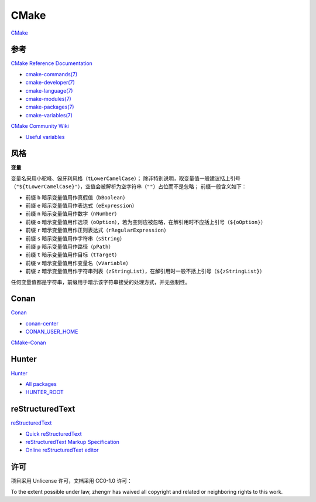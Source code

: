CMake
=====

`CMake <https://cmake.org>`_

参考
----

`CMake Reference Documentation <https://cmake.org/cmake/help/latest/>`_

- `cmake-commands(7) <https://cmake.org/cmake/help/latest/manual/cmake-commands.7.html>`_

- `cmake-developer(7) <https://cmake.org/cmake/help/latest/manual/cmake-developer.7.html>`_

- `cmake-language(7) <https://cmake.org/cmake/help/latest/manual/cmake-language.7.html>`_

- `cmake-modules(7) <https://cmake.org/cmake/help/latest/manual/cmake-modules.7.html>`_

- `cmake-packages(7) <https://cmake.org/cmake/help/latest/manual/cmake-packages.7.html>`_

- `cmake-variables(7) <https://cmake.org/cmake/help/latest/manual/cmake-variables.7.html>`_

`CMake Community Wiki <https://gitlab.kitware.com/cmake/community/wikis/>`_

- `Useful variables <https://gitlab.kitware.com/cmake/community/wikis/doc/cmake/Useful-Variables>`_

风格
----

**变量**

变量名采用小驼峰、匈牙利风格（``tLowerCamelCase``）；
除非特别说明，取变量值一般建议括上引号（``"${tLowerCamelCase}"``），空值会被解析为空字符串（``""``）占位而不是忽略；
前缀一般含义如下：

- 前缀 ``b`` 暗示变量值用作真假值（``bBoolean``）
- 前缀 ``e`` 暗示变量值用作表达式（``eExpression``）
- 前缀 ``n`` 暗示变量值用作数字（``nNumber``）
- 前缀 ``o`` 暗示变量值用作选项（``oOption``），若为空则应被忽略，在解引用时不应括上引号（``${oOption}``）
- 前缀 ``r`` 暗示变量值用作正则表达式（``rRegularExpression``）
- 前缀 ``s`` 暗示变量值用作字符串（``sString``）
- 前缀 ``p`` 暗示变量值用作路径（``pPath``）
- 前缀 ``t`` 暗示变量值用作目标（``tTarget``）
- 前缀 ``v`` 暗示变量值用作变量名（``vVariable``）
- 前缀 ``z`` 暗示变量值用作字符串列表（``zStringList``），在解引用时一般不括上引号（``${zStringList}``）

任何变量值都是字符串，前缀用于暗示该字符串接受的处理方式，并无强制性。

Conan
-----

`Conan <https://conan.io/>`_

- `conan-center <https://bintray.com/conan/conan-center>`_
- `CONAN_USER_HOME <https://docs.conan.io/en/latest/reference/env_vars.html#conan-user-home>`_

`CMake-Conan <https://github.com/conan-io/cmake-conan>`_

Hunter
------

`Hunter <https://docs.hunter.sh/>`_

- `All packages <https://docs.hunter.sh/en/latest/packages/all.html>`_
- `HUNTER_ROOT <https://github.com/hunter-packages/gate#effects>`_

reStructuredText
----------------

`reStructuredText <http://docutils.sourceforge.net/rst.html>`_

- `Quick reStructuredText <http://docutils.sourceforge.net/docs/user/rst/quickref.html>`_
- `reStructuredText Markup Specification <http://docutils.sourceforge.net/docs/ref/rst/restructuredtext.html>`_
- `Online reStructuredText editor <http://rst.ninjs.org/>`_

许可
----

项目采用 Unlicense 许可，文档采用 CC0-1.0 许可：

.. image:: https://licensebuttons.net/p/zero/1.0/88x31.png
   :target: https://creativecommons.org/publicdomain/zero/1.0/

To the extent possible under law, zhengrr has waived all copyright and related or neighboring rights to this work.
